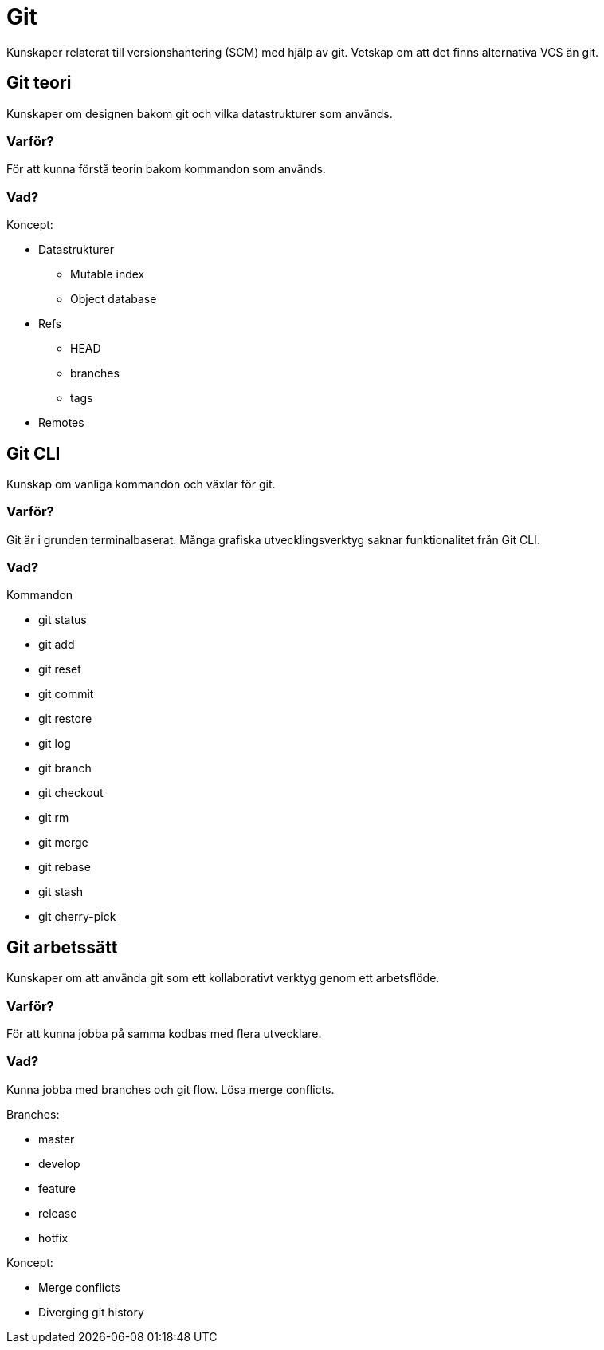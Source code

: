 = Git

Kunskaper relaterat till versionshantering (SCM) med hjälp av git. Vetskap om att det finns alternativa VCS än git.

== Git teori

Kunskaper om designen bakom git och vilka datastrukturer som används.

[discrete]
=== Varför?

För att kunna förstå teorin bakom kommandon som används.

[discrete]
=== Vad?

.Koncept:
* Datastrukturer
   - Mutable index
   - Object database
* Refs
   - HEAD
   - branches
   - tags
* Remotes

== Git CLI

Kunskap om vanliga kommandon och växlar för git.

[discrete]
=== Varför?

Git är i grunden terminalbaserat. Många grafiska utvecklingsverktyg saknar funktionalitet från Git CLI.

[discrete]
=== Vad?

.Kommandon
* git status
* git add
* git reset
* git commit
* git restore
* git log
* git branch
* git checkout
* git rm
* git merge
* git rebase
* git stash
* git cherry-pick

== Git arbetssätt

Kunskaper om att använda git som ett kollaborativt verktyg genom ett arbetsflöde.

[discrete]
=== Varför?

För att kunna jobba på samma kodbas med flera utvecklare.

[discrete]
=== Vad?

Kunna jobba med branches och git flow. Lösa merge conflicts.

.Branches:
* master
* develop
* feature
* release
* hotfix

.Koncept:
* Merge conflicts
* Diverging git history
